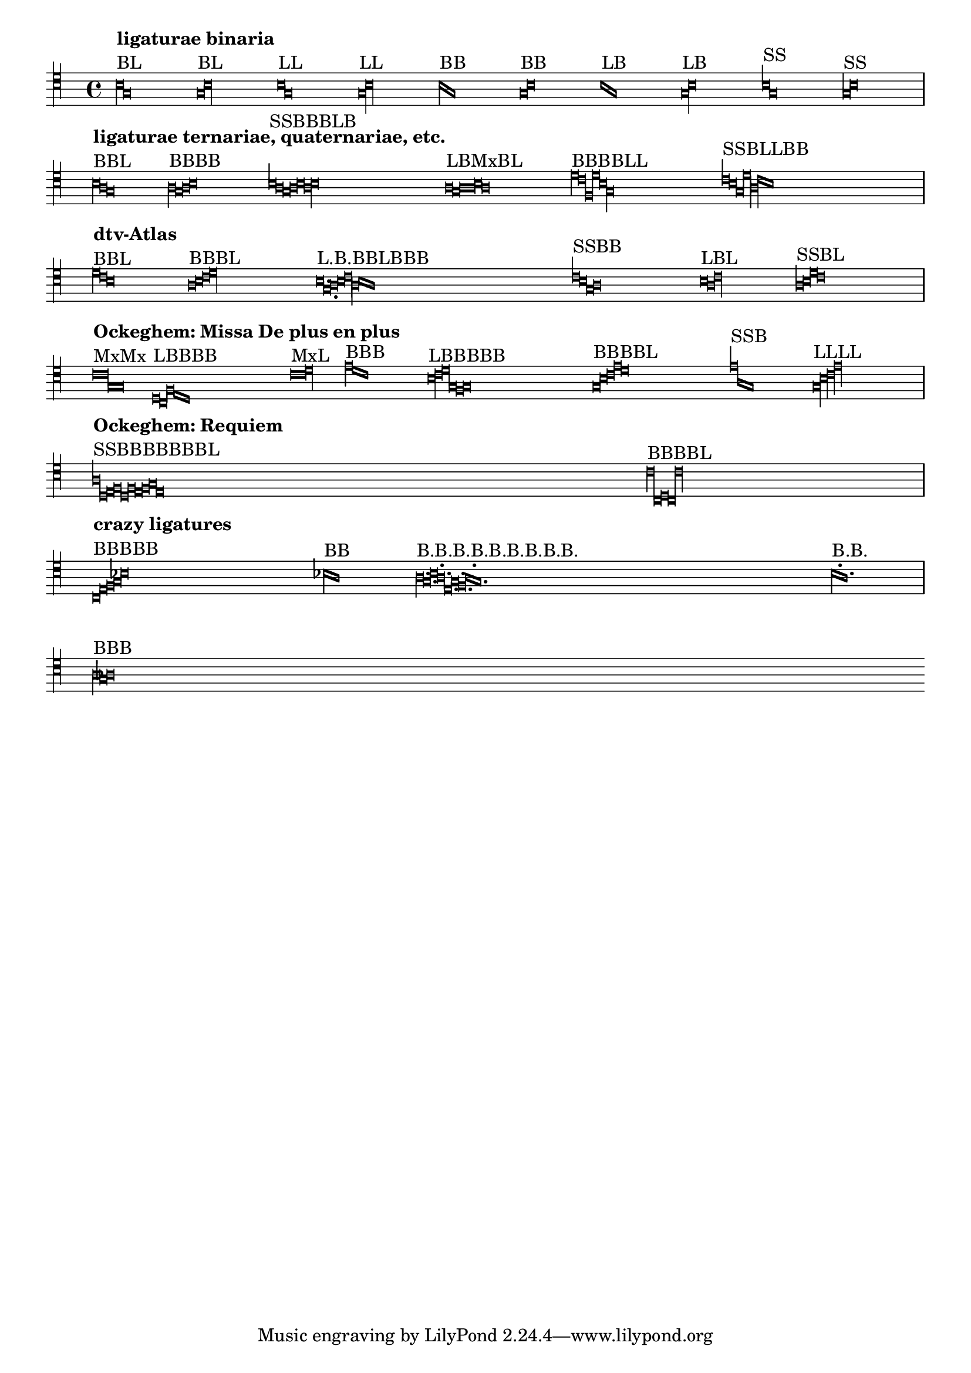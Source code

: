 \version "2.4.15"

\header {
  texidoc = "Mensural ligatures show different shapes, depending on the
  rhythmical pattern and direction of the melody line."
}

\score {
  \context Voice{
    \clef "petrucci-c4"
    \set Staff.printKeyCancellation = ##f
    \cadenzaOn % turn off bar lines
    #(set-accidental-style 'forget)

    % ligaturae binaria

    \[
      b\breve^\markup { \column { { \bold "ligaturae binaria" } "BL" } }
      g\longa
    \]

    \[
      g\breve^\markup { "BL" }
      b\longa
    \]

    \[
      b\longa^\markup { "LL" }
      g
    \]

    \[
      g\longa^\markup { "LL" }
      b
    \]

    \[
      b\breve^\markup { "BB" }
      g
    \]

    \[
      g\breve^\markup { "BB" }
      b
    \]

    \[
      b\longa^\markup { "LB" }
      g\breve
    \]

    \[
      g\longa^\markup { "LB" }
      b\breve
    \]

    \[
      b1^\markup { "SS" }
      g
    \]

    \[
      g1^\markup { "SS" }
      b
    \]

    \bar "|" \break

    % ligaturae ternariae, quaternariae, etc. (sicut in Apel[1])

    \[
      b\breve^\markup {
	\column { { \bold "ligaturae ternariae, quaternariae, etc." } "BBL" } }
      a
      g\longa
    \]

    \[
      a\breve^\markup { "BBBB" }
      g
      a
      b
    \]

    \[
      b1^\markup { "SSBBBLB" }
      a
      g\breve
      a
      b
      a\longa
      b\breve
    \]

    \[
      a\longa^\markup { "LBMxBL" }
      g\breve
      a\maxima
      b\breve
      a\longa
    \]

    \[
      d'\breve^\markup { "BBBBLL" }
      c'
      f
      d'
      b\longa
      g
    \]

    \[
      c'1^\markup { "SSBLLBB" }
      b
      g\breve
      d'\longa
      a
      c'\breve
      b
    \]

    \bar "|" \break

    % examples from "dtv-Atlas zur Musik" [2]

    \[
      d'\breve^\markup { \column { { \bold "dtv-Atlas" } "BBL" } }
      c'
      b\longa
    \]

    \[
      a\breve^\markup { "BBBL" }
      b
      c'
      d'\longa
    \]

    \[
      b\longa.^\markup { "L.B.BBLBBB" }
      g\breve.
      a\breve
      b
      c'\longa
      a\breve
      b
      a
    \]

    \[
      c'1^\markup { "SSBB" }
      b
      g\breve
      a
    \]

    \[
      b\longa^\markup { "LBL" }
      a\breve
      c'\longa
    \]

    \[
      a1^\markup { "SSBL" }
      b
      d'\breve
      c'\longa
    \]

    \bar "|" \break

    % some ligatures from Ockeghem: Missa De plus en plus

    \[
       c'\maxima^\markup {
	\column { { \bold "Ockeghem: Missa De plus en plus" } "MxMx" } }
       g
    \]

    \[
      d\longa^\markup { "LBBBB" }
      c\breve
      f
      e
      d
    \]

    \[
      c'\maxima^\markup { "MxL" }
      d'\longa
    \]

    \[
      e'\breve^\markup { "BBB" }
      d'
      c'
    \]

    \[
      b\longa^\markup { "LBBBBB" }
      c'\breve
      d'
      g
      f
      g
   \]

    \[
      g\breve^\markup { "BBBBL" }
      b
      c'
      e'
      d'\longa
    \]

    \[
      e'1^\markup { "SSB" }
      a
      g\breve
    \]

    \[
      g\longa^\markup { "LLLL" }
      b
      c'
      e'
    \]

    \bar "|" \break

    % some from the Requiem

    \[
      a1^\markup { \column { { \bold "Ockeghem: Requiem" } "SSBBBBBBBL" } }
      d
      e\breve
      f
      d
      f
      e
      f
      g
      e\longa
    \]

    \[
      c'\breve^\markup { "BBBBL" }
      c
      d
      c
      c'\longa
    \]

    \bar "|" \break

    % crazy ligatures

    \[
      c\breve^\markup { \column { { \bold "crazy ligatures" } "BBBBB" } }
      e
      f
      g
      bes
    \]

    \[
      bes\breve^\markup { "BB" }
      a
    \] % TODO: accidentals must be collected and printed before ligature

    \[
      a\breve.^\markup { "B.B.B.B.B.B.B.B.B." }
      g
      b
      a
      e
      g
      f
      a
      g
    \]

    \[
      b^\markup { "B.B." }
      a
    \] % TODO: dots within ligatures must be placed above heads

    \bar "|" \break

    % invalid ligatures (those commented out are rejected with explanation)

    %  \[
    %    a1^\markup { \column { { \bold "invalid ligatures" } "SS" } }
    %    as
    %  \]

    \[
      a\breve^\markup { "BBB" }
      g
      as
    \]

    %  \[
    %    f\longa^\markup { "LLB" }
    %    g
    %    f\breve
    %  \]

    %  \[
    %    f\breve^\markup { "BSLB" }
    %    a1
    %    g\longa
    %    a\breve
    %  \]
  }

  \layout {
    raggedright = ##t
    packed = ##t
    indent = 0.0
    \context {
      \Voice
      \remove Ligature_bracket_engraver
      \consists Mensural_ligature_engraver
    }
  }
}

% Litterae:
%
% [1] Willi Apel: The Notation of Polyphonic Music. 900-1600.
% [2] Ulrich Michels: dtv-Altlas zur Musik, 1977.
%
